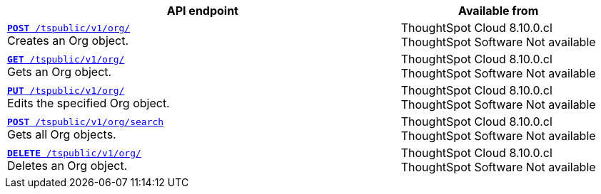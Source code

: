 
[div tableContainer]
--
[width="100%" cols="2,1"]
[options='header']
|=====
|API endpoint| Available from
|`xref:org-api.adoc#createOrg[*POST* /tspublic/v1/org/]` +
Creates an Org object.|ThoughtSpot Cloud [version noBackground]#8.10.0.cl# +
ThoughtSpot Software [version noBackground]#Not available#
|`xref:org-api.adoc#getOrg[*GET* /tspublic/v1/org/]` +
Gets an Org object.|ThoughtSpot Cloud [version noBackground]#8.10.0.cl# +
ThoughtSpot Software [version noBackground]#Not available#
|`xref:org-api.adoc#editOrg[*PUT* /tspublic/v1/org/]` +
Edits the specified Org object.|ThoughtSpot Cloud [version noBackground]#8.10.0.cl# +
ThoughtSpot Software [version noBackground]#Not available#
|`xref:org-api.adoc#getOrgs[*POST* /tspublic/v1/org/search]` +
Gets all Org objects.|ThoughtSpot Cloud [version noBackground]#8.10.0.cl# +
ThoughtSpot Software [version noBackground]#Not available#
|`xref:org-api.adoc#deleteOrg[*DELETE* /tspublic/v1/org/]` +
Deletes an Org object.|ThoughtSpot Cloud [version noBackground]#8.10.0.cl# +
ThoughtSpot Software [version noBackground]#Not available#
|=====
--

